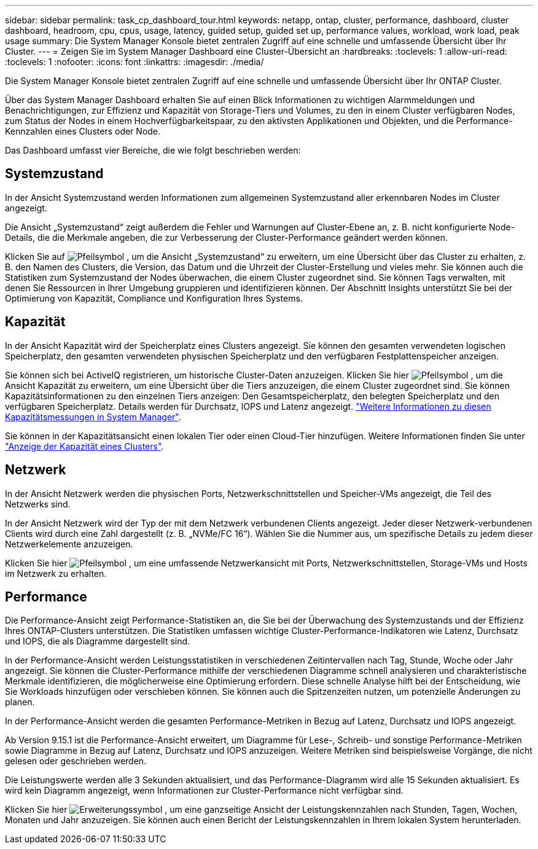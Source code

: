 ---
sidebar: sidebar 
permalink: task_cp_dashboard_tour.html 
keywords: netapp, ontap, cluster, performance, dashboard, cluster dashboard, headroom, cpu, cpus, usage, latency, guided setup, guided set up, performance values, workload, work load, peak usage 
summary: Die System Manager Konsole bietet zentralen Zugriff auf eine schnelle und umfassende Übersicht über Ihr Cluster. 
---
= Zeigen Sie im System Manager Dashboard eine Cluster-Übersicht an
:hardbreaks:
:toclevels: 1
:allow-uri-read: 
:toclevels: 1
:nofooter: 
:icons: font
:linkattrs: 
:imagesdir: ./media/


[role="lead"]
Die System Manager Konsole bietet zentralen Zugriff auf eine schnelle und umfassende Übersicht über Ihr ONTAP Cluster.

Über das System Manager Dashboard erhalten Sie auf einen Blick Informationen zu wichtigen Alarmmeldungen und Benachrichtigungen, zur Effizienz und Kapazität von Storage-Tiers und Volumes, zu den in einem Cluster verfügbaren Nodes, zum Status der Nodes in einem Hochverfügbarkeitspaar, zu den aktivsten Applikationen und Objekten, und die Performance-Kennzahlen eines Clusters oder Node.

Das Dashboard umfasst vier Bereiche, die wie folgt beschrieben werden:



== Systemzustand

In der Ansicht Systemzustand werden Informationen zum allgemeinen Systemzustand aller erkennbaren Nodes im Cluster angezeigt.

Die Ansicht „Systemzustand“ zeigt außerdem die Fehler und Warnungen auf Cluster-Ebene an, z. B. nicht konfigurierte Node-Details, die die Merkmale angeben, die zur Verbesserung der Cluster-Performance geändert werden können.

Klicken Sie auf image:icon_arrow.gif["Pfeilsymbol"] , um die Ansicht „Systemzustand“ zu erweitern, um eine Übersicht über das Cluster zu erhalten, z. B. den Namen des Clusters, die Version, das Datum und die Uhrzeit der Cluster-Erstellung und vieles mehr. Sie können auch die Statistiken zum Systemzustand der Nodes überwachen, die einem Cluster zugeordnet sind. Sie können Tags verwalten, mit denen Sie Ressourcen in Ihrer Umgebung gruppieren und identifizieren können. Der Abschnitt Insights unterstützt Sie bei der Optimierung von Kapazität, Compliance und Konfiguration Ihres Systems.



== Kapazität

In der Ansicht Kapazität wird der Speicherplatz eines Clusters angezeigt. Sie können den gesamten verwendeten logischen Speicherplatz, den gesamten verwendeten physischen Speicherplatz und den verfügbaren Festplattenspeicher anzeigen.

Sie können sich bei ActiveIQ registrieren, um historische Cluster-Daten anzuzeigen. Klicken Sie hier image:icon_arrow.gif["Pfeilsymbol"] , um die Ansicht Kapazität zu erweitern, um eine Übersicht über die Tiers anzuzeigen, die einem Cluster zugeordnet sind. Sie können Kapazitätsinformationen zu den einzelnen Tiers anzeigen: Den Gesamtspeicherplatz, den belegten Speicherplatz und den verfügbaren Speicherplatz. Details werden für Durchsatz, IOPS und Latenz angezeigt. link:./concepts/capacity-measurements-in-sm-concept.html["Weitere Informationen zu diesen Kapazitätsmessungen in System Manager"].

Sie können in der Kapazitätsansicht einen lokalen Tier oder einen Cloud-Tier hinzufügen. Weitere Informationen finden Sie unter link:task_admin_monitor_capacity_in_sm.html["Anzeige der Kapazität eines Clusters"].



== Netzwerk

In der Ansicht Netzwerk werden die physischen Ports, Netzwerkschnittstellen und Speicher-VMs angezeigt, die Teil des Netzwerks sind.

In der Ansicht Netzwerk wird der Typ der mit dem Netzwerk verbundenen Clients angezeigt. Jeder dieser Netzwerk-verbundenen Clients wird durch eine Zahl dargestellt (z. B. „NVMe/FC 16“). Wählen Sie die Nummer aus, um spezifische Details zu jedem dieser Netzwerkelemente anzuzeigen.

Klicken Sie hier image:icon_arrow.gif["Pfeilsymbol"] , um eine umfassende Netzwerkansicht mit Ports, Netzwerkschnittstellen, Storage-VMs und Hosts im Netzwerk zu erhalten.



== Performance

Die Performance-Ansicht zeigt Performance-Statistiken an, die Sie bei der Überwachung des Systemzustands und der Effizienz Ihres ONTAP-Clusters unterstützen. Die Statistiken umfassen wichtige Cluster-Performance-Indikatoren wie Latenz, Durchsatz und IOPS, die als Diagramme dargestellt sind.

In der Performance-Ansicht werden Leistungsstatistiken in verschiedenen Zeitintervallen nach Tag, Stunde, Woche oder Jahr angezeigt. Sie können die Cluster-Performance mithilfe der verschiedenen Diagramme schnell analysieren und charakteristische Merkmale identifizieren, die möglicherweise eine Optimierung erfordern. Diese schnelle Analyse hilft bei der Entscheidung, wie Sie Workloads hinzufügen oder verschieben können. Sie können auch die Spitzenzeiten nutzen, um potenzielle Änderungen zu planen.

In der Performance-Ansicht werden die gesamten Performance-Metriken in Bezug auf Latenz, Durchsatz und IOPS angezeigt.

Ab Version 9.15.1 ist die Performance-Ansicht erweitert, um Diagramme für Lese-, Schreib- und sonstige Performance-Metriken sowie Diagramme in Bezug auf Latenz, Durchsatz und IOPS anzuzeigen. Weitere Metriken sind beispielsweise Vorgänge, die nicht gelesen oder geschrieben werden.

Die Leistungswerte werden alle 3 Sekunden aktualisiert, und das Performance-Diagramm wird alle 15 Sekunden aktualisiert. Es wird kein Diagramm angezeigt, wenn Informationen zur Cluster-Performance nicht verfügbar sind.

Klicken Sie hier image:icon-expansion-arrows.png["Erweiterungssymbol"] , um eine ganzseitige Ansicht der Leistungskennzahlen nach Stunden, Tagen, Wochen, Monaten und Jahr anzuzeigen. Sie können auch einen Bericht der Leistungskennzahlen in Ihrem lokalen System herunterladen.

